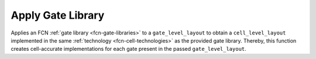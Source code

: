 .. _apply-gate-library:

Apply Gate Library
------------------

Applies an FCN :ref:`gate library <fcn-gate-libraries>` to a ``gate_level_layout`` to obtain a ``cell_level_layout`` implemented
in the same :ref:`technology <fcn-cell-technologies>` as the provided gate library. Thereby, this function creates cell-accurate
implementations for each gate present in the passed ``gate_level_layout``.

.. tabs::
    .. tab:: C++
        **Header:** ``fiction/algorithms/physical_design/apply_gate_library.hpp``

        .. doxygenfunction:: fiction::apply_gate_library(const GateLyt& lyt)
        .. doxygenfunction:: fiction::apply_parameterized_gate_library(const GateLyt& lyt, const Params& params)
        .. doxygenfunction:: fiction::apply_parameterized_gate_library_on_defective_surface(const GateLyt& lyt, const Params& params, const DefectLyt& defect_surface)

    .. tab:: Python
        .. autofunction:: mnt.pyfiction.apply_qca_one_library
        .. autofunction:: mnt.pyfiction.apply_topolinano_library
        .. autofunction:: mnt.pyfiction.apply_bestagon_library

